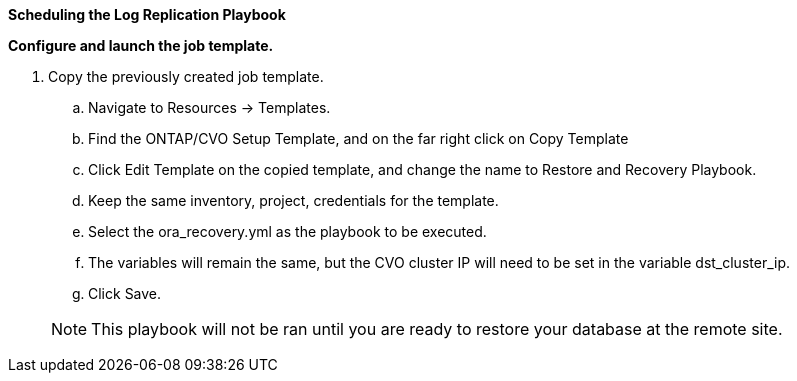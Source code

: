 
[.underline]*Scheduling the Log Replication Playbook*

*Configure and launch the job template.*

. Copy the previously created job template.
.. Navigate to Resources → Templates.
.. Find the ONTAP/CVO Setup Template, and on the far right click on Copy Template
.. Click Edit Template on the copied template, and change the name to Restore and Recovery Playbook.
.. Keep the same inventory, project, credentials for the template.
.. Select the ora_recovery.yml as the playbook to be executed.
.. The variables will remain the same, but the CVO cluster IP will need to be set in the variable dst_cluster_ip.
.. Click Save.

+
NOTE: This playbook will not be ran until you are ready to restore your database at the remote site.

